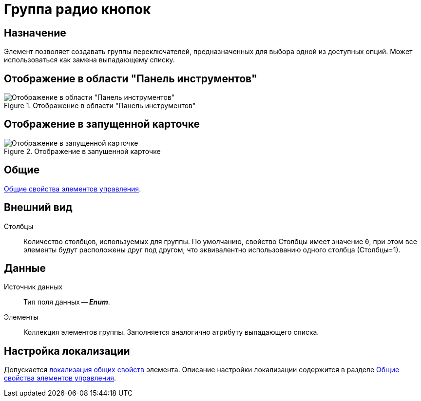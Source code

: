 = Группа радио кнопок

== Назначение

Элемент позволяет создавать группы переключателей, предназначенных для выбора одной из доступных опций. Может использоваться как замена выпадающему списку.

== Отображение в области "Панель инструментов"

.Отображение в области "Панель инструментов"
image::radio-group-control.png[Отображение в области "Панель инструментов"]

== Отображение в запущенной карточке

.Отображение в запущенной карточке
image::radio-group.png[Отображение в запущенной карточке]

== Общие

xref:layouts/controls-standard.adoc#common-properties[Общие свойства элементов управления].

== Внешний вид

Столбцы::
Количество столбцов, используемых для группы. По умолчанию, свойство Столбцы имеет значение `0`, при этом все элементы будут расположены друг под другом, что эквивалентно использованию одного столбца (Столбцы=1).

== Данные

Источник данных::
Тип поля данных -- *_Enum_*.

Элементы::
Коллекция элементов группы. Заполняется аналогично атрибуту выпадающего списка.

== Настройка локализации

Допускается xref:layouts/layout-localize.adoc#localize-general[локализация общих свойств] элемента. Описание настройки локализации содержится в разделе xref:layouts/controls-standard.adoc#common-properties[Общие свойства элементов управления].
